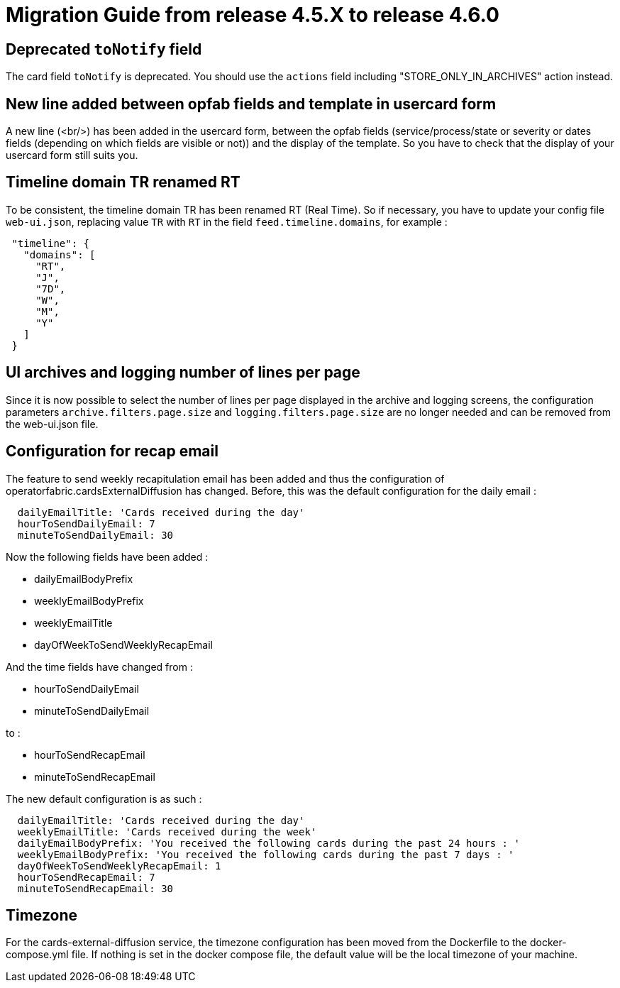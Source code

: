 // Copyright (c) 2024 RTE (http://www.rte-france.com)
// See AUTHORS.txt
// This document is subject to the terms of the Creative Commons Attribution 4.0 International license.
// If a copy of the license was not distributed with this
// file, You can obtain one at https://creativecommons.org/licenses/by/4.0/.
// SPDX-License-Identifier: CC-BY-4.0

= Migration Guide from release 4.5.X to release 4.6.0

== Deprecated `toNotify` field

The card field `toNotify` is deprecated. You should use the `actions` field including "STORE_ONLY_IN_ARCHIVES" action instead.

== New line added between opfab fields and template in usercard form

A new line (<br/>) has been added in the usercard form, between the opfab fields (service/process/state or severity or
dates fields (depending on which fields are visible or not)) and the display of the template. So you have to check that
the display of your usercard form still suits you.

== Timeline domain TR renamed RT

To be consistent, the timeline domain TR has been renamed RT (Real Time).
So if necessary, you have to update your config file `web-ui.json`, replacing value `TR` with `RT` in the field
`feed.timeline.domains`, for example :
----
 "timeline": {
   "domains": [
     "RT",
     "J",
     "7D",
     "W",
     "M",
     "Y"
   ]
 }
----

== UI archives and logging number of lines per page
Since it is now possible to select the number of lines per page displayed in the archive and logging screens, the configuration parameters `archive.filters.page.size` and `logging.filters.page.size` are no longer needed and can be removed from the web-ui.json file.

== Configuration for recap email

The feature to send weekly recapitulation email has been added and thus the configuration of operatorfabric.cardsExternalDiffusion has changed. 
Before, this was the default configuration for the daily email :

```
  dailyEmailTitle: 'Cards received during the day'
  hourToSendDailyEmail: 7
  minuteToSendDailyEmail: 30
```

Now the following fields have been added :

  - dailyEmailBodyPrefix
  - weeklyEmailBodyPrefix
  - weeklyEmailTitle
  - dayOfWeekToSendWeeklyRecapEmail

And the time fields have changed from :

  - hourToSendDailyEmail
  - minuteToSendDailyEmail

to :

  - hourToSendRecapEmail
  - minuteToSendRecapEmail

The new default configuration is as such :
```
  dailyEmailTitle: 'Cards received during the day'
  weeklyEmailTitle: 'Cards received during the week'
  dailyEmailBodyPrefix: 'You received the following cards during the past 24 hours : '
  weeklyEmailBodyPrefix: 'You received the following cards during the past 7 days : '
  dayOfWeekToSendWeeklyRecapEmail: 1
  hourToSendRecapEmail: 7
  minuteToSendRecapEmail: 30
```

== Timezone

For the cards-external-diffusion service, the timezone configuration has been moved from the Dockerfile to the docker-compose.yml file. If nothing is set in the docker compose file, the default value will be the local timezone of your machine.